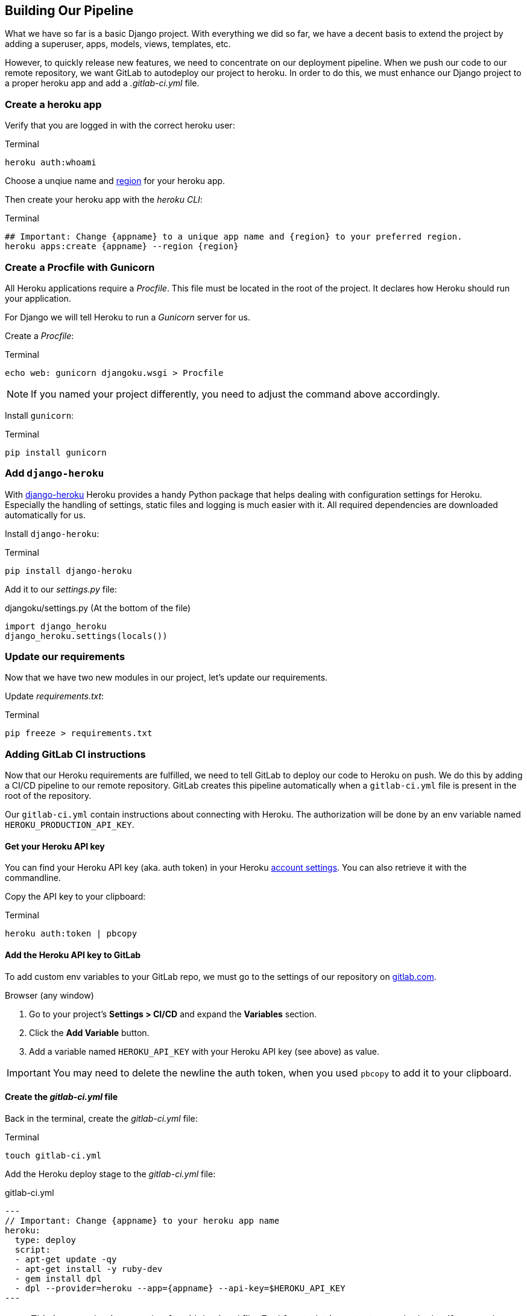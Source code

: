 == Building Our Pipeline

What we have so far is a basic Django project.
With everything we did so far, we have a decent basis to extend the project by adding a superuser, apps, models, views, templates, etc.

However, to quickly release new features, we need to concentrate on our deployment pipeline.
When we push our code to our remote repository, we want GitLab to autodeploy our project to heroku.
In order to do this, we must enhance our Django project to a proper heroku app and add a _.gitlab-ci.yml_ file.

=== Create a heroku app

Verify that you are logged in with the correct heroku user:

.Terminal
[source, shell]
----
heroku auth:whoami
----

Choose a unqiue name and https://devcenter.heroku.com/articles/regions[region] for your heroku app.

Then create your heroku app with the _heroku CLI_:

.Terminal
[source, shell]
----
## Important: Change {appname} to a unique app name and {region} to your preferred region.
heroku apps:create {appname} --region {region}
----

=== Create a Procfile with Gunicorn

All Heroku applications require a _Procfile_.
This file must be located in the root of the project.
It declares how Heroku should run your application.

For Django we will tell Heroku to run  a _Gunicorn_ server for us.

Create a _Procfile_:

.Terminal
[source, shell]
----
echo web: gunicorn djangoku.wsgi > Procfile
----

[NOTE]
If you named your project differently, you need to adjust the command above accordingly.

Install `gunicorn`:

.Terminal
[source, shell]
----
pip install gunicorn
----

=== Add `django-heroku`

With https://github.com/heroku/django-heroku[django-heroku] Heroku provides a handy Python package that helps dealing with configuration settings for Heroku.
Especially the handling of settings, static files and logging is much easier with it.
All required dependencies are downloaded automatically for us.

Install `django-heroku`:

.Terminal
[source, shell]
----
pip install django-heroku
----

Add it to our _settings.py_ file:

.djangoku/settings.py (At the bottom of the file)
[source, Python]
----
import django_heroku
django_heroku.settings(locals())
----

=== Update our requirements

Now that we have two new modules in our project, let’s update our requirements.

Update _requirements.txt_:

.Terminal
[source, shell]
----
pip freeze > requirements.txt
----

=== Adding GitLab CI instructions

Now that our Heroku requirements are fulfilled, we need to tell GitLab to deploy our code to Heroku on push.
We do this by adding a CI/CD pipeline to our remote repository.
GitLab creates this pipeline automatically when a `gitlab-ci.yml` file is present in the root of the repository.

Our `gitlab-ci.yml` contain instructions about connecting with Heroku.
The authorization will be done by an env variable named `HEROKU_PRODUCTION_API_KEY`.

==== Get your Heroku API key

You can find your Heroku API key (aka. auth token) in your Heroku https://dashboard.heroku.com/account[account settings].
You can also retrieve it with the commandline.

Copy the API key to your clipboard:

.Terminal
[source, shell]
----
heroku auth:token | pbcopy
----

==== Add the Heroku API key to GitLab

To add custom env variables to your GitLab repo, we must go to the settings of our repository on https://gitlab.com[gitlab.com].

.Browser (any window)

1. Go to your project’s *Settings > CI/CD* and expand the *Variables* section.
2. Click the *Add Variable* button.
3. Add a variable named `HEROKU_API_KEY` with your Heroku API key (see above) as value.

[IMPORTANT]
You may need to delete the newline the auth token, when you used `pbcopy` to add it to your clipboard.

==== Create the _gitlab-ci.yml_ file

Back in the terminal, create the _gitlab-ci.yml_ file:

.Terminal
[source, shell]
----
touch gitlab-ci.yml
----

Add the Heroku deploy stage to the _gitlab-ci.yml_ file:

.gitlab-ci.yml
[source,yaml]
---
// Important: Change {appname} to your heroku app name
heroku:
  type: deploy
  script:
  - apt-get update -qy
  - apt-get install -y ruby-dev
  - gem install dpl
  - dpl --provider=heroku --app={appname} --api-key=$HEROKU_API_KEY
---

[NOTE]
This is a very basic example of a _gitlab-ci.yml_ file.
Feel free to let it run tests or only deploy if you push to a specific branch.

See the https://docs.gitlab.com/ee/ci/README.html[GitLab CI/CD documentation] for more information.


=== Committing the code

If you run `git status` you will see, that we updated _requirements.txt_, and added _Procfile_ and _gitlab-ci.yml_.

Now we can stage and commit our changes:

.Terminal
[source, shell]
----
git add .
git commit -m "Add deployment pipeline ☁️"
----

We did not push our code yet.
There will be a special chapter for this.

=== Checklist

==== ✔︎ Heroku app exists

.Terminal
[source,shell]
----
heroku apps
----
-> Your app is part of the heroku apps list

==== ✔︎ Procfile is present

==== ✔︎ Gunicorn is part of requirements

==== ✔︎ django-heroku is part of requirements

==== ✔︎ gitlab-ci.yml is present